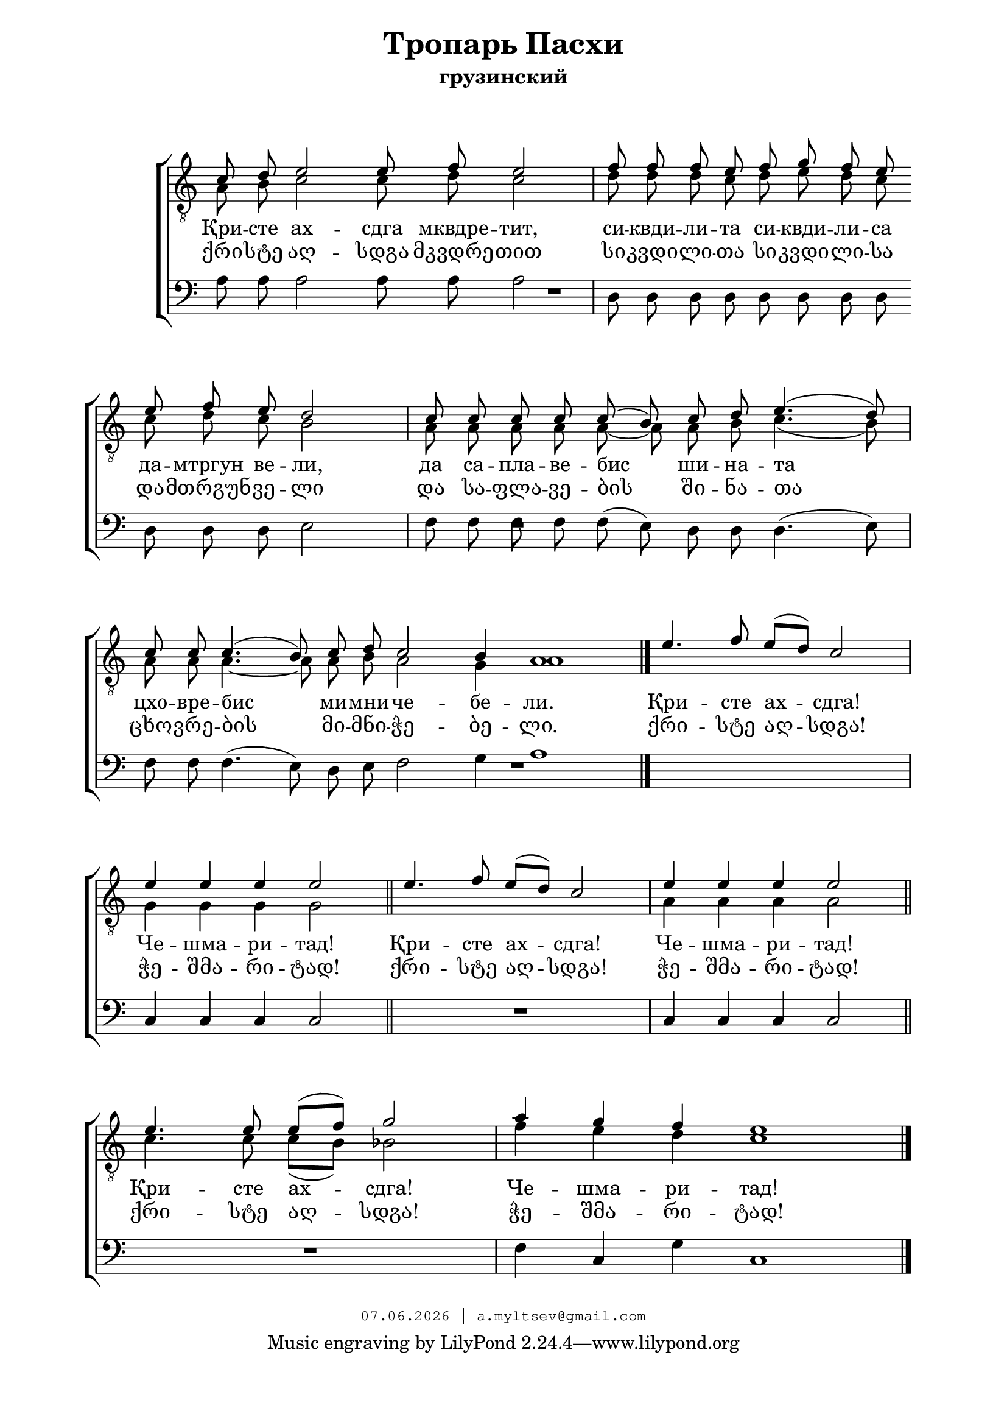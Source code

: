 % headers {{{1
\version "2.18.2"
#(set-global-staff-size 20)
\header {
	title = "Тропарь Пасхи"
	subtitle = "грузинский"
	copyright=\markup\tiny\typewriter\simple #(strftime
	    "%d.%m.%Y | a.myltsev@gmail.com" (localtime(current-time)))
}
\paper {
	line-width = 170
	page-top-space = 2\cm
	left-margin = 2\cm
	bottom-margin = 1.5\cm
	markup-system-spacing.minimum-distance = #18
	system-system-spacing.minimum-distance = #15
}

% notes {{{1

global = {
	\dynamicUp
	\key c \major
}

tenorINotes = \relative g {
	\global
	\clef "G_8"
    \cadenzaOn
% ахсдга т1
 \voiceOne
 c8 d e2 e8 f e2 \bar "|"  f8 f f e f g f e \bar "" \break
 e f e d2 \bar "|" c8 c c c c( b) c d e4.( d8) \bar "|" \break
 c c c4.( b8) c d c2 b4 a1 \bar "|."
 \cadenzaOff
 \omit Score.TimeSignature
 \time 5/4 e'4. f8 e( d) c2 \bar "|"
 e4 e e e2 \bar "||"  e4. f8 e( d) c2 \bar "|"  e4 e e e2 \bar "||" \break
 e4. e8 e( f) g2 \bar "|"
 \omit Score.TimeSignature
 \time 7/4
 a4 g f e1

	\bar "|."
}

tenorIINotes = \relative g {
	\global
	\clef "G_8"
    \voiceTwo
% ахсдга т2
 a8 b c2 c8 d c2 |  d8 d d c d e d c |
 c d c b2 |  a8 a a a a~ a a b c4.( b8) |
 a a a4.~ a8 a b a2 g4 a1 | s4*5 |
 g4 g g g2 |  s4*5 |  a4 a a a2 |
 c4. c8 c( b) bes2 |  f'4 e d c1
}

bassNotes = \relative g {
	\global
	\clef bass
% ахсдга бас
 a8 a a2 a8 a a2 |  d,8 d d d d d d d |
 d d d e2 |  f8 f f f f( e) d d d4.( e8) |
 f f f4.( e8) d e f2 g4 a1 |  R4*5 |
 c,4 c c c2 |  R4*5  | c4 c c c2 |
 R4*5 |  f4 c g' c,1
}

% lyrics {{{1

commonLyrics = \lyricmode {
  Qri -- ste   agh -- sdga   mkvdre -- tit,
  si -- kvdi -- li -- ta   si -- kvdi -- li -- sa
  da -- mtrgun   ve -- li,
  da   sa -- pla -- ve -- bis   shi -- na -- ta
  cxo -- vre -- bis   mi -- mni -- che -- be -- li.
  Qri -- ste   agh -- sdga!
  Che -- shma -- ri -- tad!
  Qri -- ste   agh -- sdga!
  Che -- shma -- ri -- tad!
  Qri -- ste   agh -- sdga!
  Che -- shma -- ri -- tad!
}

russianLyrics = \lyricmode {
  Қри -- сте   ах  -- сдга   мквдре -- тит,
  си -- квди -- ли -- та   си -- квди -- ли -- сa
  да -- мтргун   ве -- ли,
  да   са -- пла -- ве -- бис   ши -- на -- та
  цхо -- вре -- бис   ми -- мни -- че -- бе -- ли.
  Қри -- сте   ах -- сдга!
  Че -- шма -- ри -- тад!
  Қри -- сте   ах -- сдга!
  Че -- шма -- ри -- тад!
  Қри -- сте   ах -- сдга!
  Че -- шма -- ри -- тад!
}

geoLyrics = \lyricmode {
    ქრი -- სტე აღ -- სდგა მკვდრე -- თით
    სი -- კვდი -- ლი -- თა სი -- კვდი -- ლი -- სა
    და -- მთრგუნ -- ვე -- ლი
    და  სა -- ფლა -- ვე -- ბის  ში -- ნა -- თა
    ცხო -- ვრე -- ბის  მი -- მნი -- ჭე -- ბე -- ლი.
    ქრი -- სტე აღ -- სდგა!
    ჭე -- შმა -- რი -- ტად!
    ქრი -- სტე აღ -- სდგა!
    ჭე -- შმა -- რი -- ტად!
    ქრი -- სტე აღ -- სდგა!
    ჭე -- შმა -- რი -- ტად!
}

% score {{{1
\score {
	\new ChoirStaff <<
        \new Staff <<
            \new Voice = "tenorI" \tenorINotes
            \new Voice = "tenorII" \tenorIINotes
        >>
        \new Lyrics \lyricsto "tenorI" \russianLyrics
        \new Lyrics \lyricsto "tenorI" \geoLyrics
		\new Voice = "bass" \bassNotes
	>>
	\layout {
        \context {
            \Score
            \omit BarNumber
            \omit TimeSignature
        }
    } \midi {}
}
% }}}
% vim:set ft=lilypond foldmethod=marker:
